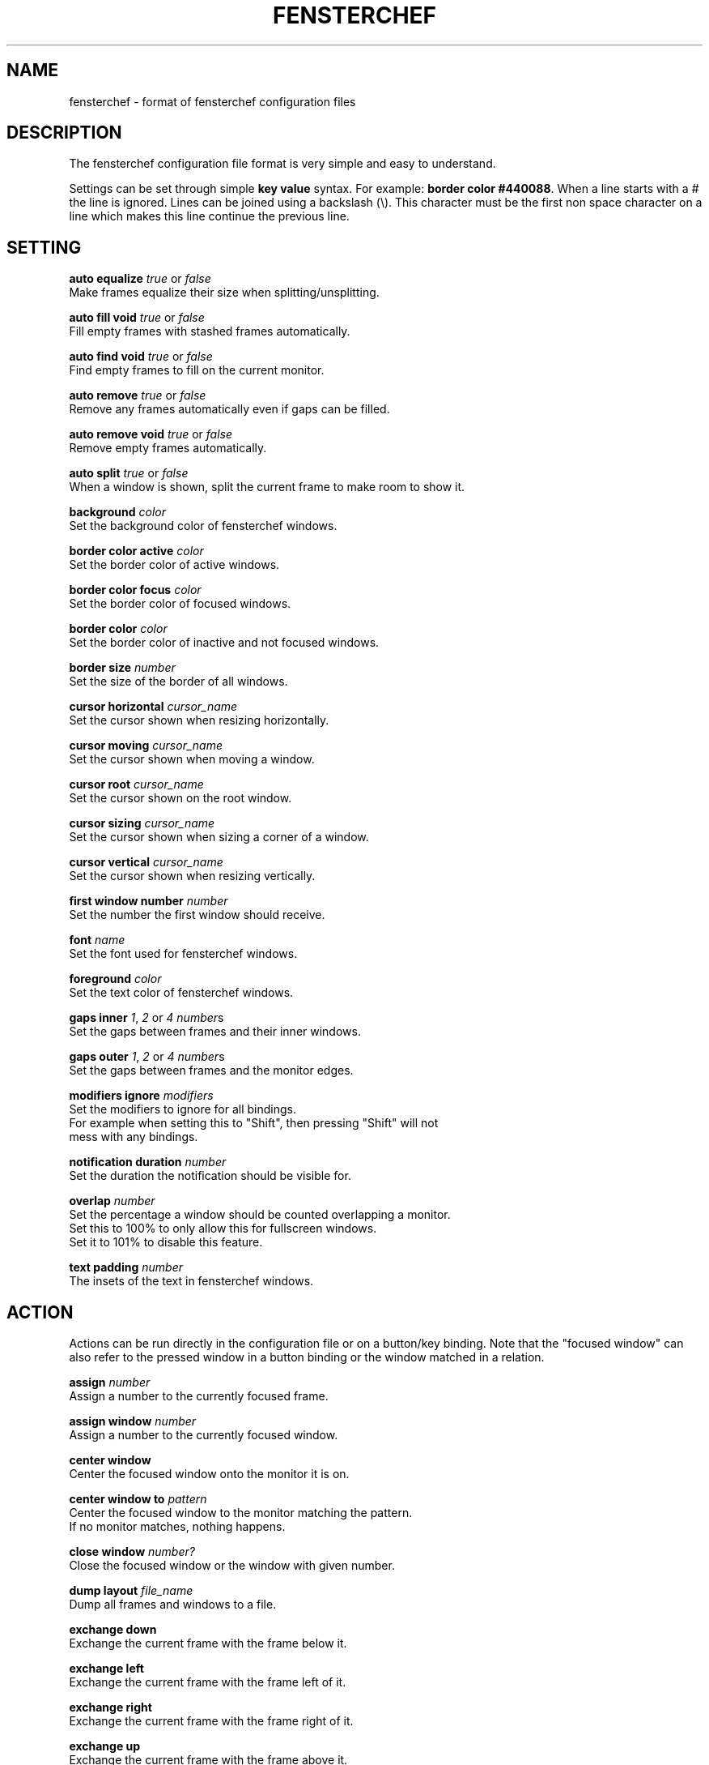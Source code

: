 .TH FENSTERCHEF 5 "2025-05-17" "Fensterchef" "Fensterchef manual"
.SH NAME
fensterchef - format of fensterchef configuration files
.
.SH DESCRIPTION
The fensterchef configuration file format is very simple and easy to understand.

Settings can be set through simple
.B key value
syntax.  For example:
.B border color
.BR #440088 .
When a line starts with a
.I #
the line is ignored.
Lines can be joined using a backslash (\\).
This character must be the first non space character on a line which makes this
line continue the previous line.
.
.SH SETTING
.PP
.B auto equalize
.I true
or
.I false
    Make frames equalize their size when splitting/unsplitting.
.PP
.B auto fill void
.I true
or
.I false
    Fill empty frames with stashed frames automatically.
.PP
.B auto find void
.I true
or
.I false
    Find empty frames to fill on the current monitor.
.PP
.B auto remove
.I true
or
.I false
    Remove any frames automatically even if gaps can be filled.
.PP
.B auto remove void
.I true
or
.I false
    Remove empty frames automatically.
.PP
.B auto split
.I true
or
.I false
    When a window is shown, split the current frame to make room to show it.
.PP
.B background
.I color
    Set the background color of fensterchef windows.
.PP
.B border color active
.I color
    Set the border color of active windows.
.PP
.B border color focus
.I color
    Set the border color of focused windows.
.PP
.B border color
.I color
    Set the border color of inactive and not focused windows.
.PP
.B border size
.I number
    Set the size of the border of all windows.
.PP
.B cursor horizontal
.I cursor_name
    Set the cursor shown when resizing horizontally.
.PP
.B cursor moving
.I cursor_name
    Set the cursor shown when moving a window.
.PP
.B cursor root
.I cursor_name
    Set the cursor shown on the root window.
.PP
.B cursor sizing
.I cursor_name
    Set the cursor shown when sizing a corner of a window.
.PP
.B cursor vertical
.I cursor_name
    Set the cursor shown when resizing vertically.
.PP
.B first window number
.I number
    Set the number the first window should receive.
.PP
.B font
.I name
    Set the font used for fensterchef windows.
.PP
.B foreground
.I color
    Set the text color of fensterchef windows.
.PP
.B gaps inner
.IR 1 ,
.I 2
or
.I 4
.IR number s
    Set the gaps between frames and their inner windows.
.PP
.B gaps outer
.IR 1 ,
.I 2
or
.I 4
.IR number s
    Set the gaps between frames and the monitor edges.
.PP
.B modifiers ignore
.I modifiers
    Set the modifiers to ignore for all bindings.
    For example when setting this to "Shift", then pressing "Shift" will not
    mess with any bindings.
.PP
.B notification duration
.I number
    Set the duration the notification should be visible for.
.PP
.B overlap
.I number
    Set the percentage a window should be counted overlapping a monitor.
    Set this to 100% to only allow this for fullscreen windows.
    Set it to 101% to disable this feature.
.PP
.B text padding
.I number
    The insets of the text in fensterchef windows.
.
.SH ACTION
Actions can be run directly in the configuration file or on a button/key
binding.
Note that the "focused window" can also refer to the pressed window in a button
binding or the window matched in a relation.
.PP
.B assign
.I number
    Assign a number to the currently focused frame.
.PP
.B assign window
.I number
    Assign a number to the currently focused window.
.PP
.B center window
    Center the focused window onto the monitor it is on.
.PP
.B center window to
.I pattern
    Center the focused window to the monitor matching the pattern.
    If no monitor matches, nothing happens.
.PP
.B close window
.I number?
    Close the focused window or the window with given number.
.PP
.B dump layout
.I file_name
    Dump all frames and windows to a file.
.PP
.B exchange down
    Exchange the current frame with the frame below it.
.PP
.B exchange left
    Exchange the current frame with the frame left of it.
.PP
.B exchange right
    Exchange the current frame with the frame right of it.
.PP
.B exchange up
    Exchange the current frame with the frame above it.
.PP
.B focus child
.I number?
    Focus the child frame or the ith child frame.
.PP
.B focus down
    Focus the frame below the current frame.
.PP
.B focus
.I number
    Focus the frame with given number.
.PP
.B focus leaf
    Focus the deepest child of the current frame.
    Same as
.B focus child
.BR -1 .
.PP
.B focus left
    Focus the frame on the left of the current frame.
.PP
.B focus monitor
.I name
    Focus the monitor matching given name pattern.
.PP
.B focus parent
.I number?
    Focus the nth parent frame.
.PP
.B focus right
    Focus the frame on the right of the current frame.
.PP
.B focus root
.I pattern?
    Focus the most upper parent frame.
    Same as
.B focus parent
.BR -1 .
.PP
.B focus up
    Focus the frame on the above the current frame.
.PP
.B focus window
.I number?
    Focus the window with given number.
.PP
.B hint split horizontally
    Hint that the current frame should split horizontally.
.PP
.B hint split vertically
    Hint that the current frame should split vertically.
.PP .B initiate move Initiate a moving of a window with the mouse.
.PP
.B initiate resize
    Initiate a resizing of a window with the mouse.
.PP
.B merge default
    Merge the default configuration with the current configuration.
.PP
.B merge default bindings
    Merge the default bindings into the current configuration.
.PP
.B merge default button bindings
    Merge the default button bindings into the current configuration.
.PP
.B merge default cursor
    Merge the default cursors into the current configuration.
.PP
.B merge default font
    Merge the default font into current configuration.
.PP
.B merge default key bindings
    Merge the default key bindings into current configuration.
.PP
.B minimize window
.I number?
    Minimize the focus window or the window with given number.
.PP
.B move down
    Move the current frame down.
.PP
.B move left
    Move the current frame to the left.
.PP
.B move right
    Move the current frame to the right.
.PP
.B move up
    Move the current frame up.
.PP
.B move window by
.I x y
    Move the focused window by given coordinates.
.PP
.B move window to
.I x y
    Move the focused window to given coordinates.
.PP
.B nop
    Does nothing.  Use this to grab keys/buttons or create relations that do
    nothing.
.PP
.B pop stash
    Pop the last stashed frame into the current frame.
.PP
.B quit
    Quit fensterchef.
.PP
.B reload configuration
    Clear the configuration and load all again from the configuration file.
.PP
.B remove
.I number?
    Remove the curent frame or the frame with given number.
.PP
.B resize window by
.I x y
    Resize the focused window by given coordinates.
.PP
.B resize window to
.I x y
    Resize the focused window to given coordinates.
.PP
.B run
.I shell_program
    Run a shell program.
    The shell used is located at `/bin/sh/`.
.PP
.B select focus
    Select the focused window for further actions.
.PP
.B select pressed
    Select the pressed window for further actions.  This works only if it is used
    in a button binding.
.PP
.B select window
.I number
    Select the window with given number for further actions.
.PP
.B set floating
    Set the focused window to floating.
.PP
.B set fullscreen
    Set the focused window to fullscreen.
.PP
.B set tiling
    Set the focused window to tiling.
.PP
.B show list
    Show/hide the interactive window list.
.PP
.B show message
.I string
    Show a notification window with given message.
.PP
.B show next window
.I number?
    Show the next window or the ith next window.
.PP
.B show previous window
.I number?
    Show the previous window or the ith previous window.
.PP
.B show run
.I shell_program
    Run a shell program and show its output as notification.
.PP
.B show window
.I number?
    Show the focused window or the window with given number.
.PP
.B split horizontally
    Split the current frame horizontally.
.PP
.B split left horizontally
    Split the current frame horizontally but swap the positions of the split
    frames.
.PP
.B split left vertically
    Split the current frame vertically but swap the positions of the split
    frames.
.PP
.B split vertically
    Split the current frame vertically.
.PP
.B toggle focus
    Toggle the focus from the tiling layer to the floating layer.
.PP
.B toggle fullscreen
    Toggle the mode of a window from
.I X
to fullscreen and vise versa.
.PP
.B toggle tiling
    Toggle the mode of a window from
.I X
to tiling and vise versa.
.
.SH BINDING
.BR [release]
.BR [transparent]
.IR MODIFIERS + BUTTON | KEY_SYMBOL
.I COMMANDS
    This creates a binding that triggers when the specified combination of
    modifiers and button/key symbol is pressed/released.

To get more information about the modifiers configured on your system, use
.B xmodmap
.BR -pm .
This shows the name of the modifier and then the physical keys that trigger
these modifiers.
Note that
.B fensterchef
expects the modifiers to start with a capital letter.

.I transparent
can be used for button bindings to also send the button event to the pressed
window.

.I release
can be used to trigger the bind when releasing the key/button.

Note that the ignored modifiers can be used to control which additional
physically pressed modifiers should not change the interpretation of a binding.

Actions are separated by a comma, for example:
.EX
# Also trigger all bindings if Lock, Mod2 or Control is down
modifiers ignore Lock Mod2 Control
# Show a message when Mod1 (usually Alt) and "t" is pressed
Mod1+t show message Hello!

# Split a frame and focus the right frame
Shift+t split horizontally, focus right

# Focus a window when pressed with the left mouse button
transparent LeftButton focus window
.EE
.PP
You can also bind by key code which requires a special syntax:
.EX
# Bind to 24 (usually Q)
Mod1+[24] close window
.EE
.PP
.B unbind [release]
.IR MODIFIERS + BUTTON | KEY_SYMBOL
    The unbind command can be used to remove a previously bound key or button.
.
.SH RELATION
.B relate
.I [instance,] class commands

The string refers to the instance name (resource name) and class name.
You can use
.BR xprop ( 1 )
to click on a window and read off the
.B WM_CLASS
property.

After the string comes the commands that should run when a window with this
instance name and class name is created.
Actions are separated by a comma, for example:
.PP
.EX
# Set all firefox windows to floating and focus them when they appear
relate firefox set floating, focus window
.EE
.PP
.B unrelate
    Remove the relation that is currently running (use within a relation).
.PP
.B unrelate
.I [instance,] class
    Remove a window relation defined by exact pattern.
.
.SH ALIAS
.PP
.B alias
.I alias_name
=
.I string
    Create an alias.  Whenever a word (unquoted string) is used, it is attempted
    to resolve it to an alias.  The exception is in alias un-/definitions.
.PP
.B unalias
.I alias_name
    Remove a previously declared alias
.
.SH GROUP
.PP
.B group
.I group_name
.I commands
    The group command creates a group of commands.  Use
.B call
    to run the commands within a group.
.PP
.B call
.I group_name
    Run all commands within the specified group.
.PP
.B ungroup
.I group_name
    The ungroup command removes all bindings and relations a specific group
    created.
.
.SH SOURCE
.B source
.I file
    The source command can source external files.
    This allows to split a configuration into multiple parts.
.
.SH EXAMPLE
.SS Initial layout
.EX
relate 1, st-256color assign window 901, focus window
relate 2, st-256color assign window 902, focus window
relate 3, st-256color assign window 903, focus window

assign 901

split horizontally
focus right
assign 902

split horizontally
focus right
assign 903

# Use st -n X, this sets the instance name to X
# (a feature of suckless terminal)
run 'st -n 1'
run 'st -n 2'
run 'st -n 3'
.EE
.SS ratpoison-like tiling
.EX
auto split false
auto fill void true
auto find void false
auto remove false
auto remove void false
auto equalize false
.EE
.SS i3-like tiling
.EX
auto split true
auto fill void false
auto find void true
auto remove true
auto remove void true
auto equalize true

mod+v hint split horizontally
mod+s hint split vertically

mod+Shift+h move left
mod+Shift+l move right
mod+Shift+k move up
mod+Shift+j move down
.EE
.SS Start ALL windows as floating besides terminal windows
.EX
relate * set floating
relate st-256color set tiling
relate * focus window
.EE
.SS Ignore all windows
.EX
relate * nop
.EE
.SS Resize mode
.EX
group resize (
    h resize window by -1%   0
    j resize window by   0  1%
    k resize window by   0 -1%
    l resize window by  1%   0

    q ungroup resize
)

mod+Control+r call resize
.EE
.
